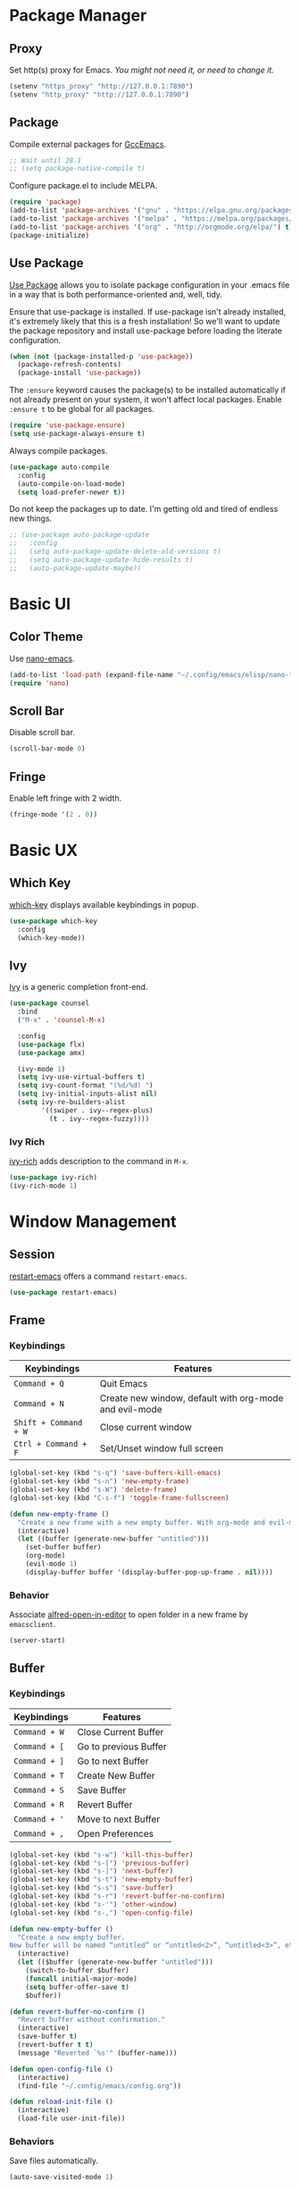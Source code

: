 * Package Manager
** Proxy
Set http(s) proxy for Emacs. /You might not need it, or need to change it./
#+begin_src emacs-lisp
(setenv "https_proxy" "http://127.0.0.1:7890")
(setenv "http_proxy" "http://127.0.0.1:7890")
#+end_src

** Package
Compile external packages for [[https://www.emacswiki.org/emacs/GccEmacs][GccEmacs]].
#+begin_src emacs-lisp
;; Wait until 28.1
;; (setq package-native-compile t)
#+end_src

Configure package.el to include MELPA.
#+begin_src emacs-lisp
(require 'package)
(add-to-list 'package-archives '("gnu" . "https://elpa.gnu.org/packages/") t)
(add-to-list 'package-archives '("melpa" . "https://melpa.org/packages/") t)
(add-to-list 'package-archives '("org" . "http://orgmode.org/elpa/") t)
(package-initialize)
#+end_src

** Use Package
# TODO: Remove Use Package
[[https://github.com/jwiegley/use-package][Use Package]] allows you to isolate package configuration in your .emacs file in a way that is both performance-oriented and, well, tidy.

Ensure that use-package is installed. If use-package isn't already installed, it's extremely likely that this is a fresh installation! So we'll want to update the package repository and install use-package before loading the literate configuration.
#+begin_src emacs-lisp
(when (not (package-installed-p 'use-package))
  (package-refresh-contents)
  (package-install 'use-package))
#+end_src

The ~:ensure~ keyword causes the package(s) to be installed automatically if not already present on your system, it won't affect local packages. Enable ~:ensure t~ to be global for all packages.
#+begin_src emacs-lisp
(require 'use-package-ensure)
(setq use-package-always-ensure t)
#+end_src

Always compile packages.
#+begin_src emacs-lisp
(use-package auto-compile
  :config
  (auto-compile-on-load-mode)
  (setq load-prefer-newer t))
#+end_src

Do not keep the packages up to date. I'm getting old and tired of endless new things. 
#+begin_src emacs-lisp
;; (use-package auto-package-update
;;   :config
;;   (setq auto-package-update-delete-old-versions t)
;;   (setq auto-package-update-hide-results t)
;;   (auto-package-update-maybe))
#+end_src

* Basic UI
** Color Theme
Use [[https://github.com/rougier/nano-emacs][nano-emacs]].
#+begin_src emacs-lisp
(add-to-list 'load-path (expand-file-name "~/.config/emacs/elisp/nano-theme"))
(require 'nano)
#+end_src

** Scroll Bar
Disable scroll bar.
#+begin_src emacs-lisp
(scroll-bar-mode 0)
#+end_src

** Fringe
Enable left fringe with 2 width.
#+begin_src emacs-lisp
(fringe-mode '(2 . 0))
#+end_src

* Basic UX
** Which Key
[[https://github.com/justbur/emacs-which-key][which-key]] displays available keybindings in popup.
#+begin_src emacs-lisp
(use-package which-key
  :config
  (which-key-mode))
#+end_src

** Ivy
[[https://github.com/abo-abo/swiper][Ivy]] is a generic completion front-end.
#+begin_src emacs-lisp
(use-package counsel
  :bind
  ("M-x" . 'counsel-M-x)

  :config
  (use-package flx)
  (use-package amx)

  (ivy-mode 1)
  (setq ivy-use-virtual-buffers t)
  (setq ivy-count-format "(%d/%d) ")
  (setq ivy-initial-inputs-alist nil)
  (setq ivy-re-builders-alist
        '((swiper . ivy--regex-plus)
          (t . ivy--regex-fuzzy))))
#+end_src

*** Ivy Rich
[[https://github.com/Yevgnen/ivy-rich][ivy-rich]] adds description to the command in =M-x=.
#+begin_src emacs-lisp
(use-package ivy-rich)
(ivy-rich-mode 1)
#+end_src
  
* Window Management
** Session
[[https://github.com/iqbalansari/restart-emacs][restart-emacs]] offers a command =restart-emacs=.
#+begin_src emacs-lisp
(use-package restart-emacs)
#+end_src

** Frame
# TODO: Make the buffers independent in each frame.
# TODO: System-wide popup Emacs windows for quick edits
*** Keybindings
| Keybindings          | Features                                               |
|----------------------+--------------------------------------------------------|
| =Command + Q=          | Quit Emacs                                             |
| =Command + N=          | Create new window, default with org-mode and evil-mode |
| =Shift + Command + W=  | Close current window                                   |
| =Ctrl + Command + F= | Set/Unset window full screen                           |

#+begin_src emacs-lisp
(global-set-key (kbd "s-q") 'save-buffers-kill-emacs)
(global-set-key (kbd "s-n") 'new-empty-frame)
(global-set-key (kbd "s-W") 'delete-frame)
(global-set-key (kbd "C-s-f") 'toggle-frame-fullscreen)

(defun new-empty-frame ()
  "Create a new frame with a new empty buffer. With org-mode and evil-mode enabled."
  (interactive)
  (let ((buffer (generate-new-buffer "untitled")))
    (set-buffer buffer)
    (org-mode)
    (evil-mode 1)
    (display-buffer buffer '(display-buffer-pop-up-frame . nil))))
#+end_src

*** Behavior
Associate [[https://github.com/willbchang/alfred-open-in-editor][alfred-open-in-editor]] to open folder in a new frame by ~emacsclient~.
#+begin_src emacs-lisp
(server-start)
#+end_src

** Buffer
*** Keybindings
| Keybindings | Features              |
|-------------+-----------------------|
| ~Command + W~ | Close Current Buffer  |
| ~Command + [~ | Go to previous Buffer |
| ~Command + ]~ | Go to next Buffer     |
| ~Command + T~ | Create New Buffer     |
| ~Command + S~ | Save Buffer           |
| ~Command + R~ | Revert Buffer         |
| ~Command + '~ | Move to next Buffer   |
| ~Command + ,~ | Open Preferences      |

#+begin_src emacs-lisp
(global-set-key (kbd "s-w") 'kill-this-buffer)
(global-set-key (kbd "s-[") 'previous-buffer)
(global-set-key (kbd "s-]") 'next-buffer)
(global-set-key (kbd "s-t") 'new-empty-buffer)
(global-set-key (kbd "s-s") 'save-buffer)
(global-set-key (kbd "s-r") 'revert-buffer-no-confirm)
(global-set-key (kbd "s-'") 'other-window)
(global-set-key (kbd "s-,") 'open-config-file)
#+end_src

# http://ergoemacs.org/emacs/emacs_new_empty_buffer.html
#+begin_src emacs-lisp
(defun new-empty-buffer ()
  "Create a new empty buffer.
New buffer will be named “untitled” or “untitled<2>”, “untitled<3>”, etc."
  (interactive)
  (let (($buffer (generate-new-buffer "untitled")))
    (switch-to-buffer $buffer)
    (funcall initial-major-mode)
    (setq buffer-offer-save t)
    $buffer))

(defun revert-buffer-no-confirm ()
  "Revert buffer without confirmation."
  (interactive)
  (save-buffer t)
  (revert-buffer t t)
  (message "Reverted `%s'" (buffer-name)))

(defun open-config-file ()
  (interactive)
  (find-file "~/.config/emacs/config.org"))

(defun reload-init-file ()
  (interactive)
  (load-file user-init-file))
#+end_src

*** Behaviors
Save files automatically.
#+begin_src emacs-lisp
(auto-save-visited-mode 1)
#+end_src

Ensure files end with newline.
#+begin_src emacs-lisp
(setq require-final-newline t)
#+end_src

Revert (update) buffers automatically when underlying files are changed externally.
#+begin_src emacs-lisp
(global-auto-revert-mode t)
#+end_src

Disable startup screen.
#+begin_src emacs-lisp
(setq inhibit-startup-screen t)
#+end_src

Empty scratch file on init.
#+begin_src emacs-lisp
(setq initial-scratch-message nil)
#+end_src

Set initial buffer mode to org-mode.
#+begin_src emacs-lisp
(setq-default initial-major-mode 'org-mode)
#+end_src

Save cursor position for each file.
#+begin_src emacs-lisp
(save-place-mode t)
#+end_src

Cancel partially typed or accidental command.
#+begin_src emacs-lisp
(define-key key-translation-map (kbd "ESC") (kbd "C-g"))
#+end_src

# FIX: Not working.
Ask =y= or =n= instead of =yes= or =no=. Use ~return~ to act ~y~.
#+begin_src emacs-lisp
(fset 'yes-or-no-p 'y-or-n-p)
(define-key y-or-n-p-map (kbd "RET") 'act)
#+end_src

Disable the ring bell when scroll beyond the document.
#+begin_src emacs-lisp
(setq ring-bell-function 'ignore)
#+end_src

When you double-click on a file in the Mac Finder open it as a buffer in the existing Emacs frame, rather than creating a new frame just for that file.
#+begin_src emacs-lisp
(setq ns-pop-up-frames nil)
#+end_src

Ignore buffers start with * while moving to previous or next buffer.
# TODO: Hide magit buffers by default
# TODO: Make vterm as a popup buffer, like doom emacs.
# https://emacs.stackexchange.com/a/27770/29493
#+begin_src emacs-lisp
(set-frame-parameter (selected-frame) 'buffer-predicate
  (lambda (buf) (not (string-match-p "^*" (buffer-name buf)))))
#+end_src

Disable automatic backup~ file.
#+begin_src emacs-lisp
(setq make-backup-files nil)
#+end_src

* Word Processing
# TODO: Diff text
# TODO: company for elisp, especially for completion emacs functions/variables
# TODO: Edit comment or string/docstring or code block inside them in separate buffer with your favorite mode https://github.com/twlz0ne/separedit.el
** Basic Features
*** Displaying Text
**** Keybindings

| Keybindings | Features            |
|-------------+---------------------|
| =Command + += | Increase text scale |
| =Command + -= | Decrease text scale |
| =Command + 0= | Reset text scale    |

#+begin_src emacs-lisp
(global-set-key (kbd "s-0") 'text-scale-reset)
(global-set-key (kbd "s-=") 'text-scale-increase)
(global-set-key (kbd "s--") 'text-scale-decrease)

(defun text-scale-reset ()
  (interactive)
  (text-scale-set 0))
#+end_src

**** Font
Use MacOS default font SF Mono.
#+begin_src emacs-lisp
(set-face-attribute 'default nil
                    :font "SF Mono 18"
                    :weight 'normal)
#+end_src

**** Behaviors
Highlight urls and make them clickable.
#+begin_src emacs-lisp
;; This will work until emacs 28.1
;; (global-goto-address-mode 1)
(add-hook 'text-mode-hook 'goto-address-mode)
#+end_src

Highlight paired brackets, includes (), [], {} and so on...
#+begin_src emacs-lisp
(show-paren-mode 1)
(require 'paren)
(set-face-background 'show-paren-match (face-background 'default))
(set-face-foreground 'show-paren-match "#e2416c")
(set-face-attribute 'show-paren-match nil :weight 'extra-bold)
#+end_src

Enable word wrap globally.
#+begin_src emacs-lisp
(global-visual-line-mode 1)
#+end_src

*** Moving Cursor
**** Keybindings
Make =Command/Option + ArrowKey= behaves like MacOS app.

| Keybindings   | Features                          |
|---------------+-----------------------------------|
| =Command + ↑=   | Move to the top of the file       |
| =Command + ↓= | Move to the bottom of the file    |
| =Command + ←=   | Move to the beginning of the line |
| =Command + →=   | Move to the end of the line       |
| =Command + L=   | Go to line                        |

#+begin_src emacs-lisp
(global-set-key (kbd "s-<up>") 'beginning-of-buffer)
(global-set-key (kbd "s-<down>") 'end-of-buffer)
(global-set-key (kbd "s-<left>") 'move-beginning-of-line)
(global-set-key (kbd "s-<right>") 'move-end-of-line)
(global-set-key (kbd "s-l") 'goto-line)
#+end_src

*** Searching Text
**** Keybindings

| Keybindings         | Features                      |
|---------------------+-------------------------------|
| =Command + F=         | Search text in Buffer         |
| =Shift + Command + F= | Search text in current folder |

#+begin_src emacs-lisp
(global-set-key (kbd "s-f") 'swiper)
;; (global-set-key (kbd "s-F") 'isearch-backward)
#+end_src

*** Selecting Text
**** Keybindings

| Keybindings         | Features                      |
|---------------------+-------------------------------|
| =Command + A= | Select all the content in current file |

#+begin_src emacs-lisp
(global-set-key (kbd "s-a") 'mark-whole-buffer)
#+end_src

**** Behaviors
Highlight region with pink color.
#+begin_src emacs-lisp
(set-face-attribute 'region nil :background "#f5cce1")
#+end_src
*** Editing Text
**** Keybindings

| Keybindings                 | Features                                         |
|-----------------------------+--------------------------------------------------|
| =Command + C=                 | Copy text                                        |
| =Command + X=                 | Cut text                                         |
| =Command + V=                 | Paste text                                       |
| =Command + Return=            | Force newline                                    |
| =Command + Backspace=         | Delete current line from cursor to the beginning |
| =Command + Shift + Backspace= | Delete whole line entirely                       |
| =Command + /=                 | Comment/Uncomment line(s)                        |

#+begin_src emacs-lisp
(global-set-key (kbd "s-c") 'kill-ring-save)
(global-set-key (kbd "s-x") 'kill-region)
(global-set-key (kbd "s-v") 'yank)
(global-set-key (kbd "<s-return>") 'newline)
(global-set-key (kbd "s-<backspace>") 'backward-kill-line)
(global-set-key (kbd "s-S-<backspace>") 'kill-whole-line)
(global-set-key (kbd "s-/") 'comment-or-uncomment-region-or-line)

(defun backward-kill-line (arg)
  "Kill ARG lines backward."
  (interactive "p")
  (kill-line (- 1 arg)))

(defun comment-or-uncomment-region-or-line ()
  "Comments or uncomments the region or the current line if
there's no active region."
  (interactive)
  (let (beg end)
    (if (region-active-p)
        (setq beg (region-beginning) end (region-end))
      (setq beg (line-beginning-position) end (line-end-position)))
    (comment-or-uncomment-region beg end)))
#+end_src


# TODO:
# 1. Comment on empty line, it adds (e.g.) and put the cursor behind
# 2. Comment one line, it adds before and forward one line
# 3. Comment on region, it add and move to the next line of the region
# 4. Cannot uncomment inside org mode code block
**** Undo
Increase undo limit.
#+begin_src emacs-lisp
;; default is 160000
(setq undo-limit 800000)
;; default is 240000
(setq undo-strong-limit 12000000)
;; default is 24000000
(setq undo-outer-limit 120000000)
#+end_src

***** Undo Fu
# Split and move to editing text
[[https://gitlab.com/ideasman42/emacs-undo-fu][Undo Fu]] is a simple, stable linear undo with redo.
#+begin_src emacs-lisp
(use-package undo-fu)

(global-set-key (kbd "s-z")   'undo-fu-only-undo)
(global-set-key (kbd "s-Z") 'undo-fu-only-redo)
#+end_src

[[https://gitlab.com/ideasman42/emacs-undo-fu-session][Undo fu session]] writes undo/redo information upon file save which is restored where possible when the file is loaded again.
#+begin_src emacs-lisp
(use-package undo-fu-session
  :config
  (setq undo-fu-session-incompatible-files '("/COMMIT_EDITMSG\\'" "/git-rebase-todo\\'")))

(global-undo-fu-session-mode)
#+end_src
 
**** Behaviors
Auto pair brackets, quotes etc.
#+begin_src emacs-lisp
(electric-pair-mode 1)
#+end_src

Overwrite selection on pasting.
#+begin_src emacs-lisp
(delete-selection-mode 1)
#+end_src

Indent with 2 space.
#+begin_src emacs-lisp
(setq-default indent-tabs-mode nil)
(setq-default tab-width 2)
(setq indent-line-function 'insert-tab)
#+end_src

** Vim Emulator
[[https://github.com/emacs-evil/evil][Evil]] is an extensible vi layer for Emacs. It emulates the main features of Vim, and provides facilities for writing custom extensions.
#+begin_src emacs-lisp
(use-package evil
  :init
  (setq evil-want-keybinding nil)
  :config
  (evil-mode 1)
  :custom
  ; Use native keybindings on insert state.
  (evil-disable-insert-state-bindings t))
#+end_src

*** Behaviors
# TODO: Remove evil search highlight with ESC
Unbind =return= key in for using it to open link in org mode.
#+begin_src emacs-lisp
(with-eval-after-load 'evil-maps
    (define-key evil-motion-state-map (kbd "RET") nil))

(setq org-return-follows-link t)
#+end_src

Set Evil cursor color and styles in different situations.
You can try these commands independently to test the effects: =Esc, i, v, d, r=
#+begin_src emacs-lisp
(setq evil-normal-state-cursor '(box "deep pink")
      evil-insert-state-cursor '(bar "deep pink")
      evil-visual-state-cursor '(hollow "deep pink")
      evil-operator-state-cursor '(evil-half-cursor "deep pink")
      evil-replace-state-cursor '(hbar "deep pink"))
#+end_src

Set default cursor style to bar when evil use emacs state.
#+begin_src emacs-lisp
(setq-default evil-emacs-state-cursor 'bar)
#+end_src

Records changes to separate undo instead of a big one in insert state.
#+begin_src emacs-lisp
(setq evil-want-fine-undo t)
#+end_src

*** Evil Better Visual Line
[[https://github.com/YourFin/evil-better-visual-line][evil-better-visual-line]] allows you to easily navigate with =j= and =k= in visual line mode. 
#+begin_src emacs-lisp
(use-package evil-better-visual-line
  :config
  (evil-better-visual-line-on))
#+end_src

*** Evil Collection
[[https://github.com/emacs-evil/evil-collection][evil-collection]], which provides evil-friendly bindings for many modes.
#+begin_src emacs-lisp
(use-package evil-collection
  :after evil
  :config
  (setq evil-collection-mode-list
        '(dired magit which-key))
  (evil-collection-init))
#+end_src

*** Evil Surround
[[https://github.com/emacs-evil/evil-surround][evil-surround]] makes surround text with paired symbols easily.
#+begin_src emacs-lisp
(use-package evil-surround
  :after evil
  :config
  (global-evil-surround-mode 1)
  ;; use non-spaced pairs when surrounding with an opening brace.
  (evil-add-to-alist 'evil-surround-pairs-alist
                      ?\( '("(" . ")")
                      ?\[ '("[" . "]")
                      ?\{ '("{" . "}")
                      ?\) '("( " . " )")
                      ?\] '("[ " . " ]")
                      ?\} '("{ " . " }")))
#+end_src

*** Evil Snip
[[https://github.com/hlissner/evil-snipe][Evil Snip]] enables incremental highlighting, repeat searches with =f=, =F=, =t= and =T=.
#+begin_src emacs-lisp
(use-package evil-snipe
  :config
  (evil-snipe-override-mode +1))
#+end_src

*** Evil Anzu
[[https://github.com/emacsorphanage/evil-anzu][evil-anzu]] provides a minor mode which displays current match and total matches information in the mode-line in various search modes.
#+begin_src emacs-lisp
(use-package evil-anzu
  :after evil
  :config
  (global-anzu-mode +1))
#+end_src

*** Avy
[[https://github.com/abo-abo/avy][Avy]] is for jumping to visible text using a char-based decision tree.
#+begin_src emacs-lisp
(use-package avy)
(define-key evil-normal-state-map (kbd "gf") 'avy-goto-char)
(define-key evil-normal-state-map (kbd "gs") 'avy-goto-char-2)
(define-key evil-normal-state-map (kbd "gl") 'avy-goto-line)
#+end_src

*** Evil Goggles
[[https://github.com/edkolev/evil-goggles][Evil Goggles]] displays visual hint on evil edit operations.
#+begin_src emacs-lisp
(use-package evil-goggles
  :config
  (evil-goggles-mode)

  ;; optionally use diff-mode's faces; as a result, deleted text
  ;; optionally use diff-mode's faces; as a result, deleted text
  ;; will be highlighed with `diff-removed` face which is typically
  ;; some red color (as defined by the color theme)
  ;; other faces such as `diff-added` will be used for other actions
  (evil-goggles-use-diff-faces))
#+end_src

*** Undo Fu
Setup undo fu for evil.
#+begin_src emacs-lisp
(define-key evil-normal-state-map "u" 'undo-fu-only-undo)
(define-key evil-normal-state-map "\C-r" 'undo-fu-only-redo)
#+end_src

** Multiple Cursor
https://github.com/hlissner/evil-multiedit
https://github.com/gabesoft/evil-mc
https://github.com/syl20bnr/evil-iedit-state
https://github.com/magnars/multiple-cursors.el

** Keybinding References
*Keybinding Values*:
| Meaning | Emacs Key Value | MacOS Key           |
|---------+-----------------+---------------------|
| Control | =C=               | =Control(Ctrl)=       |
| Meta    | =M=               | =Option(Alt)=         |
| Super   | =s=               | =Command=             |
| Shift   | =S=               | =Shift=               |
| -       | =s-z=             | =Command + Z=         |
| -       | =s-Z=             | =Command + Shift + Z= |

*Keybinding Functions*: [[https://www.masteringemacs.org/article/mastering-key-bindings-emacs][Reference]]
- =(define-key KEYMAP KEY DEF)=: Defines a key against a keyboard map. Use this if you want to change a keymap that isn’t the current buffer map.
- =(local-set-key KEY COMMAND)=: Binds a key to the local keymap used by the active buffer, unlike define-key which takes an explicit keymap to bind a key against.
- =(local-unset-key KEY)=: Removes KEY from the active, local keymap.
- =(global-set-key KEY COMMAND)=: Binds a key to the global keymap, making it available in all buffers (with a caveat – see below.)
- =(global-unset-key KEY)=: Removes KEY from the global keymap

*Keybinding Value Styles*:
- =(kbd "s-Z")=
- ~"s-Z"~
- ~[s-Z]~

* Markup Language
# TODO: LaTex Support
** Org Mode
# TODO: org render code block with hiding begin & end
# TODO: org latex
# TODO: Enable partial horizontal scroll in Emacs: https://github.com/misohena/phscroll
# TODO: Smooth scrolling over images in Emacs
# TODO: Preview equations live in org-mode
# TODO: org roam
# FIX: Make not*Bold*AtAll work!
# FIX: new line with unexpected 2 space indent.
[[https://orgmode.org/][Org]] is a highly flexible structured plain text file format.

*** Keybindings
Set option key to default behavior, use ctrl key for org features.
# https://stackoverflow.com/a/19874563/5520270
#+begin_src emacs-lisp
(eval-after-load "org"
  '(progn
   (define-key org-mode-map (kbd "<M-S-left>") nil)
   (define-key org-mode-map (kbd "<M-S-right>") nil)
   (define-key org-mode-map (kbd "<M-left>") nil)
   (define-key org-mode-map (kbd "<M-right>") nil)
   (define-key org-mode-map [C-S-right] 'org-shiftmetaright)
   (define-key org-mode-map [C-S-left] 'org-shiftmetaleft)
   (define-key org-mode-map [C-right] 'org-metaright)
   (define-key org-mode-map [C-left] 'org-metaleft)))
#+end_src

*** Behaviors
Enable headline and subcontent in the indented view.
#+begin_src emacs-lisp
(add-hook 'org-mode-hook 'org-indent-mode)
#+end_src

Fold all contents on opening a org file.
#+begin_src emacs-lisp
(setq org-startup-folded t)
#+end_src

Hide emphasis makers.
#+begin_src emacs-lisp
(setq org-hide-emphasis-markers t)
#+end_src

Enable shift selection for evil insert mode.
#+begin_src emacs-lisp
(add-hook 'evil-insert-state-entry-hook (lambda()
          (setq org-support-shift-select 'always)))
(add-hook 'evil-insert-state-exit-hook (lambda()
          (setq org-support-shift-select nil)))
#+end_src

Disable reindent on every time editing code block.
#+begin_src emacs-lisp
(setq org-src-preserve-indentation nil
      org-edit-src-content-indentation 0)
#+end_src

Always display images.
#+begin_src emacs-lisp
(setq org-startup-with-inline-images t)
#+end_src

Do not display image actual width.
#+begin_src emacs-lisp
(setq org-image-actual-width nil)
#+end_src

*** Org Superstar
[[https://github.com/integral-dw/org-superstar-mode][Org Superstar]] prettifies headings and plain lists in Org mode.
#+begin_src emacs-lisp
(use-package org-superstar
  :config
  (add-hook 'org-mode-hook (lambda () (org-superstar-mode 1)))
  (setq org-hide-leading-stars t))
#+end_src

Change org headlines' style to ~›~.
# TODO: 
#+begin_src emacs-lisp
(setq org-superstar-headline-bullets-list '("›"))
#+end_src

Change org unordered list styles.
#+begin_src emacs-lisp
(setq org-superstar-prettify-item-bullets t)
(setq org-superstar-item-bullet-alist '((?* . ?•)
                                        (?+ . ?•)
                                        (?- . ?•)))
#+end_src

*** Org Appear
# TODO: set delay for evil normal mode, remove delay for evil insert mode.
[[https://github.com/awth13/org-appear][Org Appear]] toggles visibility of hidden Org mode element parts upon entering and leaving an element.
#+begin_src emacs-lisp
(use-package org-appear)
(add-hook 'org-mode-hook 'org-appear-mode)
(setq org-appear-autolinks t)
(setq org-appear-delay 1)
#+end_src

*** Org Download
# TODO: Only for images, no files
[[https://github.com/abo-abo/org-download][org-download]] provides drag and drop images.
#+begin_src emacs-lisp
(use-package org-download)
#+end_src
** Markdown Mode
# TODO: Markdown hide emphasis in Emacs
[[https://github.com/jrblevin/markdown-mode][Markdown]] allows you to write using an easy-to-read, easy-to-write plain text format.
#+begin_src emacs-lisp
(use-package markdown-mode
  :commands (markdown-mode gfm-mode)
  :mode (("README\\.md\\'" . gfm-mode)
         ("\\.md\\'" . markdown-mode)
         ("\\.markdown\\'" . markdown-mode))
  :init (setq markdown-command "multimarkdown"))
#+end_src

* Terminal Emulator
** Exec Path From Shell
# FIX: git XDG path not working.
[[https://github.com/purcell/exec-path-from-shell][exec-path-from-shell]] ensures environment variables inside Emacs look the same as in the user's shell.
#+begin_src emacs-lisp
(use-package exec-path-from-shell
  :config
  (exec-path-from-shell-initialize))
#+end_src

** Vterm
# TODO: Open as a mini buffer
# TODO: Left marign
# TODO: No modeline
# TODO: Text Editing keybindings are not supported
# TODO: New term when calling vterm
# TODO: Native keybindings, no evil mode  
# FIX: Word wrap is not normal
[[https://github.com/akermu/emacs-libvterm][Vterm]] is fully capable, fast, and it can seamlessly handle large outputs.
#+begin_src emacs-lisp
(use-package vterm)
#+end_src

*** Keybindings
# TODO: Open, focus and hide vterm instance, create new instance.
#+begin_src emacs-lisp
(define-key vterm-mode-map (kbd "s-k") 'vterm-clear)
#+end_src

*** Behaviors
Disable evil mode for vterm.
#+begin_src emacs-lisp
(add-hook 'vterm-mode-hook 'evil-emacs-state)
#+end_src

Close vterm buffer without confriming.
#+begin_src emacs-lisp
(add-hook 'vterm-mode-hook
          (lambda () (setq kill-buffer-query-functions nil)))
#+end_src

* Version Control
** Magit
[[https://github.com/magit/magit][Magit]] is an interface for [[https://git-scm.com/][Git]] inside Emacs.
#+begin_src emacs-lisp
(use-package magit
  :bind
  ("s-k" . magit)
  :config
  (setq magit-diff-refine-hunk t))
#+end_src

** Diff HL
[[https://github.com/dgutov/diff-hl][diff-hl]] highlights uncommitted changes in the left fringe.
#+begin_src emacs-lisp
(use-package diff-hl
  :config
  (global-diff-hl-mode))

(add-hook 'magit-pre-refresh-hook 'diff-hl-magit-pre-refresh)
(add-hook 'magit-post-refresh-hook 'diff-hl-magit-post-refresh)
#+end_src

Disable border.
#+begin_src emacs-lisp
(setq diff-hl-draw-borders nil)
#+end_src

Change colors.
#+begin_src emacs-lisp
(custom-set-faces
'(diff-hl-change ((t (:background "#8fe9e3"))))
'(diff-hl-insert ((t (:background "#80f1a4"))))
'(diff-hl-delete ((t (:background "#f5cce1")))))
#+end_src

** Git Modes
[[https://github.com/magit/git-modes][Git Modes]] are major modes for Git configuration files.
#+begin_src emacs-lisp
(use-package gitattributes-mode)
(use-package gitconfig-mode)
(use-package gitignore-mode)
#+end_src

* Chinese Optimization
# TODO: Slipt word https://github.com/cireu/jieba.el or use https://developer.apple.com/documentation/corefoundation/cfstringtokenizer-rf8
** Font
# FIX: Bold is too Bold.
Use macOS's default Chinese font for Chinese characters in Emacs.
According to:  https://support.apple.com/en-us/guide/pages/tanfbd4156e/mac
#+begin_src emacs-lisp
(dolist (charset '(kana han symbol cjk-misc bopomofo))
  (set-fontset-font (frame-parameter nil 'font)
                    charset (font-spec :family "PingFang SC")))
#+end_src

** Display
Break lines normally for Chinese characters in visual line mode.
#+begin_src emacs-lisp
;; This will work until emacs 28.1
;; (setq word-wrap-by-category t)
#+end_src

# FIX: Performance is lack.
[[https://github.com/casouri/valign][valign]] can properly align tables containing variable-pitch font, CJK characters and images.
#+begin_src emacs-lisp
(use-package valign
  :config
  (add-hook 'org-mode-hook #'valign-mode)
  (setq valign-fancy-bar 1))
#+end_src

** Search
[[https://github.com/laishulu/evil-pinyin][evil-pinyin]]: Search Chinese characters with the first letter of Pinyin.
#+begin_src emacs-lisp
(use-package evil-pinyin
  :config
  (evil-select-search-module 'evil-search-module 'evil-search)
  (global-evil-pinyin-mode))
#+end_src


[[https://github.com/cute-jumper/ace-pinyin][ace-pinyin]] make you jump to Chinese character by pinyin with avy.
#+begin_src emacs-lisp
(use-package ace-pinyin)
(ace-pinyin-global-mode +1)
#+end_src
** Input Method
[[https://github.com/laishulu/emacs-smart-input-source][sis]] can auto switch to English input method and save the previous input method when entering Evil normal mode, restore the saved input method when switching back to Evil insert mode.
#+begin_src emacs-lisp
(use-package sis
  :config
  (sis-ism-lazyman-config
   "com.apple.keylayout.ABC"
   "com.apple.inputmethod.SCIM.ITABC")
  (sis-global-respect-mode t)
  (sis-global-context-mode t))
#+end_src

Improve typing fluency experience.
#+begin_src emacs-lisp
(set-language-environment "UTF-8")
#+end_src
** Keybindings
Make keybindings work under Chinese input method.

| Keybindings | Chinese Keybindings | Features              |
|-------------+---------------------+-----------------------|
| ~Command + [~ | ~Command + 】~        | Go to previous Buffer |
| ~Command + ]~ | ~Command + 【~        | Go to next Buffer     |
| ~Command + ,~ | ~Command + ，~        | Open config file      |

#+begin_src emacs-lisp
(global-set-key (kbd "s-【") 'previous-buffer)
(global-set-key (kbd "s-】") 'next-buffer)
(global-set-key (kbd "s-，") 'open-config-file)
#+end_src

